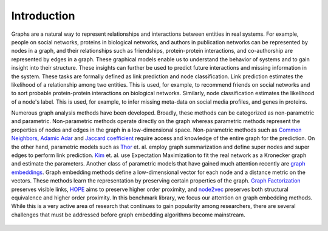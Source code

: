 Introduction
===============

Graphs are a natural way to represent relationships and interactions between entities in real systems. For example, people on social networks, proteins in biological networks, and authors in publication networks can be represented by nodes in a graph, and their relationships such as friendships, protein-protein interactions, and co-authorship are represented by edges in a graph. These graphical models enable us to understand the behavior of  systems and to gain insight into their structure. These insights can further be used to predict future interactions and missing information in the system. These tasks are formally defined as link prediction and node classification. Link prediction estimates the likelihood of a relationship among two entities. This is used, for example, to recommend friends on social networks and to sort probable protein-protein interactions on biological networks. Similarly, node classification estimates the likelihood of a node's label. This is used, for example, to infer missing meta-data on social media profiles, and genes in proteins.

Numerous graph analysis methods have been developed. Broadly, these methods can be categorized as non-parametric and parametric. Non-parametric methods operate directly on the graph whereas parametric methods represent the properties of nodes and edges in the graph in a low-dimensional space. Non-parametric methods such as `Common Neighbors`_, `Adamic Adar`_  and `Jaccard coefficient`_ require access and knowledge of the entire graph for the prediction. On the other hand, parametric models such as Thor_ et. al. employ graph summarization and define super nodes and super edges to perform link prediction. Kim_ et. al. use Expectation Maximization to fit the real network as a Kronecker graph and estimate the parameters. Another class of parametric models that have gained much attention recently are `graph embeddings`_. Graph embedding methods define a low-dimensional vector for each node and a distance metric on the vectors. These methods learn the representation by preserving certain properties of the graph. `Graph Factorization`_ preserves visible links, HOPE_ aims to preserve higher order proximity, and node2vec_ preserves both structural equivalence and higher order proximity. In this benchmark library, we focus our attention on graph embedding methods. While this is a very active area of research that continues to gain popularity among researchers, there are several challenges that must be addressed before graph embedding algorithms become mainstream.

	.. _Common Neighbors:
	    https://arxiv.org/pdf/cond-mat/0104209.pdf

	.. _Adamic Adar:
		https://reader.elsevier.com/reader/sd/pii/S0378873303000091?token=6F43C18383A6F25A71900BE3D0FC6C10251CCB28A020DD02EB00C3758F0DBDB4E69D3C3A41DE87D28C79A03F0EED5157

	.. _Jaccard coefficient:
		https://dl.acm.org/citation.cfm?id=576628

	.. _Thor:
		https://people.cs.umass.edu/~barna/paper/iswc2011.pdf

	.. _Kim:
		https://cs.stanford.edu/people/jure/pubs/kronEM-sdm11.pdf

	.. _graph embeddings:
		https://arxiv.org/abs/1705.02801

	.. _Graph Factorization:
		https://static.googleusercontent.com/media/research.google.com/en//pubs/archive/40839.pdf

	.. _HOPE:
		https://www.kdd.org/kdd2016/papers/files/rfp0191-wangAemb.pdf

	.. _node2vec:
		https://cs.stanford.edu/~jure/pubs/node2vec-kdd16.pdf	


